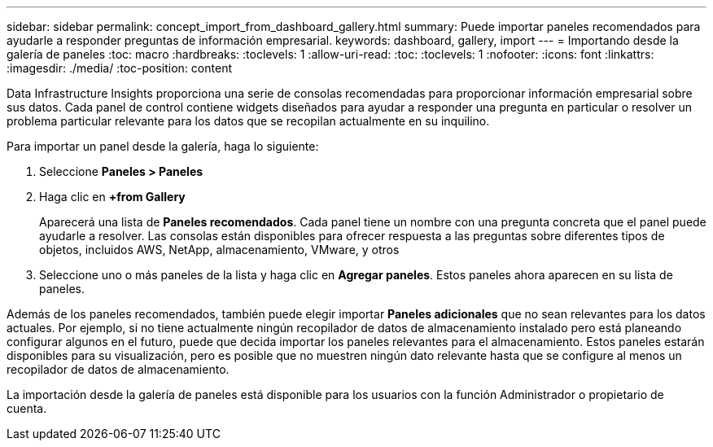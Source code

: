 ---
sidebar: sidebar 
permalink: concept_import_from_dashboard_gallery.html 
summary: Puede importar paneles recomendados para ayudarle a responder preguntas de información empresarial. 
keywords: dashboard, gallery, import 
---
= Importando desde la galería de paneles
:toc: macro
:hardbreaks:
:toclevels: 1
:allow-uri-read: 
:toc: 
:toclevels: 1
:nofooter: 
:icons: font
:linkattrs: 
:imagesdir: ./media/
:toc-position: content


[role="lead"]
Data Infrastructure Insights proporciona una serie de consolas recomendadas para proporcionar información empresarial sobre sus datos. Cada panel de control contiene widgets diseñados para ayudar a responder una pregunta en particular o resolver un problema particular relevante para los datos que se recopilan actualmente en su inquilino.

Para importar un panel desde la galería, haga lo siguiente:

. Seleccione *Paneles > Paneles*
. Haga clic en *+from Gallery*
+
Aparecerá una lista de *Paneles recomendados*. Cada panel tiene un nombre con una pregunta concreta que el panel puede ayudarle a resolver. Las consolas están disponibles para ofrecer respuesta a las preguntas sobre diferentes tipos de objetos, incluidos AWS, NetApp, almacenamiento, VMware, y otros

. Seleccione uno o más paneles de la lista y haga clic en *Agregar paneles*. Estos paneles ahora aparecen en su lista de paneles.


Además de los paneles recomendados, también puede elegir importar *Paneles adicionales* que no sean relevantes para los datos actuales. Por ejemplo, si no tiene actualmente ningún recopilador de datos de almacenamiento instalado pero está planeando configurar algunos en el futuro, puede que decida importar los paneles relevantes para el almacenamiento. Estos paneles estarán disponibles para su visualización, pero es posible que no muestren ningún dato relevante hasta que se configure al menos un recopilador de datos de almacenamiento.

La importación desde la galería de paneles está disponible para los usuarios con la función Administrador o propietario de cuenta.
